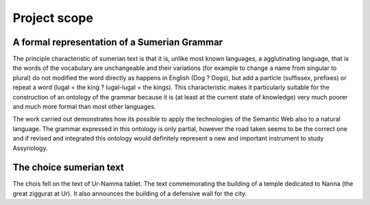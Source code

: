 Project scope
=============

A formal representation of a Sumerian Grammar
----------------------------------------------

The principle characteristic of sumerian text is that it is, unlike most
known languages, a agglutinating language, that is the words of the
vocabulary are unchangeable and their variations (for example to change
a name from singular to plural) do not modified the word directly as
happens in English (Dog ? Dogs), but add a particle (suffissex,
prefixes) or repeat a word (lugal = the king ? lugal-lugal = the kings).
This characteristic makes it particularly suitable for the construction
of an ontology of the grammar because it is (at least at the current
state of knowledge) very much poorer and much more formal than most
other languages.

The work carried out demonstrates how its possible to apply the
technologies of the Semantic Web also to a natural language. The grammar
expressed in this ontology is only partial, however the road taken seems
to be the correct one and if revised and integrated this ontology would
definitely represent a new and important instrument to study
Assyriology.

The choice sumerian text
------------------------

The chois fell on the text of Ur-Namma tablet. The text commemorating
the building of a temple dedicated to Nanna (the great ziggurat at Ur).
It also announces the building of a defensive wall for the city.
